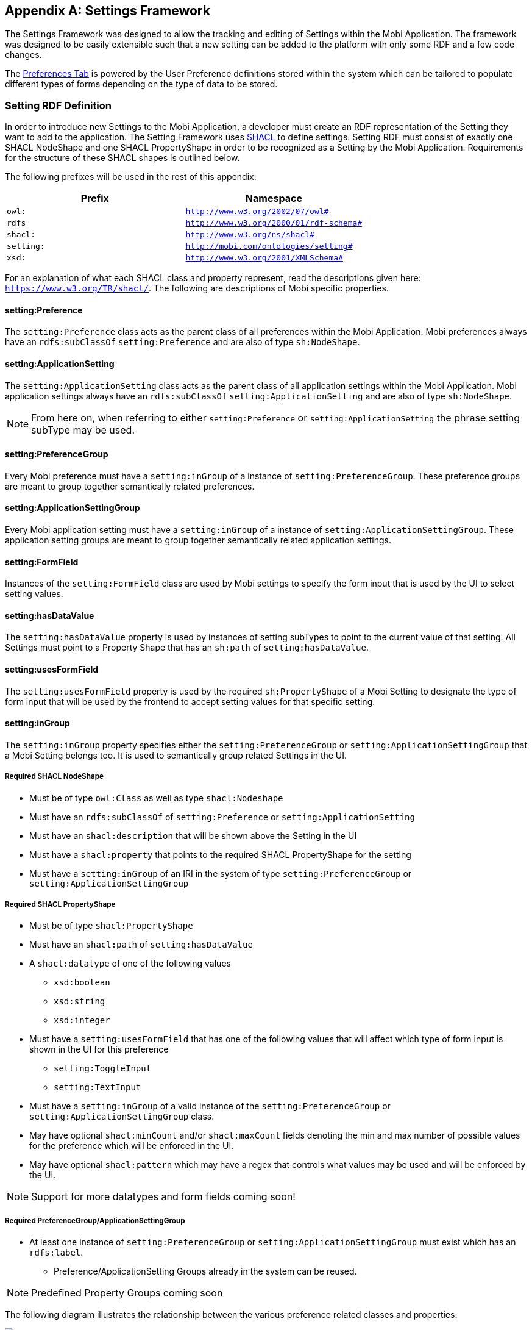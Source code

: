 [appendix]
== Settings Framework

The Settings Framework was designed to allow the tracking and editing of Settings within the Mobi Application.
The framework was designed to be easily extensible such that a new setting can be added to the platform with only
some RDF and a few code changes.

The <<Preferences,Preferences Tab>> is powered by the User Preference definitions stored within the system which can be
tailored to populate different types of forms depending on the type of data to be stored.

=== Setting RDF Definition

In order to introduce new Settings to the Mobi Application, a developer must create an RDF representation of the
Setting they want to add to the application. The Setting Framework uses https://www.w3.org/TR/shacl/[SHACL] to
define settings. Setting RDF must consist of exactly one SHACL NodeShape and one SHACL PropertyShape in order to
be recognized as a Setting by the Mobi Application. Requirements for the structure of these SHACL shapes is
outlined below.

The following prefixes will be used in the rest of this appendix:

[cols="2*",options="header"]
|===
|Prefix
|Namespace

|`owl:`
|`http://www.w3.org/2002/07/owl#`

|`rdfs`
|`http://www.w3.org/2000/01/rdf-schema#`

|`shacl:`
|`http://www.w3.org/ns/shacl#`

|`setting:`
|`http://mobi.com/ontologies/setting#`

|`xsd:`
|`http://www.w3.org/2001/XMLSchema#`

|===

For an explanation of what each SHACL class and property represent, read the descriptions given here:
`https://www.w3.org/TR/shacl/`. The following are descriptions of Mobi specific properties.

==== setting:Preference
The `setting:Preference` class acts as the parent class of all preferences within the Mobi Application. Mobi preferences always
have an `rdfs:subClassOf` `setting:Preference` and are also of type `sh:NodeShape`.

==== setting:ApplicationSetting
The `setting:ApplicationSetting` class acts as the parent class of all application settings within the Mobi Application.
Mobi application settings always have an `rdfs:subClassOf` `setting:ApplicationSetting` and are also of type `sh:NodeShape`.

NOTE: From here on, when referring to either `setting:Preference` or `setting:ApplicationSetting` the phrase setting subType
may be used.

==== setting:PreferenceGroup
Every Mobi preference must have a `setting:inGroup` of a instance of `setting:PreferenceGroup`. These preference groups are
meant to group together semantically related preferences.

==== setting:ApplicationSettingGroup
Every Mobi application setting must have a `setting:inGroup` of a instance of `setting:ApplicationSettingGroup`.
These application setting groups are meant to group together semantically related application settings.

==== setting:FormField
Instances of the `setting:FormField` class are used by Mobi settings to specify the form input that is used by the UI to
select setting values.

==== setting:hasDataValue
The `setting:hasDataValue` property is used by instances of setting subTypes to point to the current value of that
setting. All Settings must point to a Property Shape that has an `sh:path` of `setting:hasDataValue`.

==== setting:usesFormField
The `setting:usesFormField` property is used by the required `sh:PropertyShape` of a Mobi Setting to designate the type of form
input that will be used by the frontend to accept setting values for that specific setting.

==== setting:inGroup
The `setting:inGroup` property specifies either the `setting:PreferenceGroup` or `setting:ApplicationSettingGroup` that
a Mobi Setting belongs too. It is used to semantically group related Settings in the UI.

===== Required SHACL NodeShape

* Must be of type `owl:Class` as well as type `shacl:Nodeshape`
* Must have an `rdfs:subClassOf` of `setting:Preference` or `setting:ApplicationSetting`
* Must have an `shacl:description` that will be shown above the Setting in the UI
* Must have a `shacl:property` that points to the required SHACL PropertyShape for the setting
* Must have a `setting:inGroup` of an IRI in the system of type
`setting:PreferenceGroup` or `setting:ApplicationSettingGroup`

===== Required SHACL PropertyShape

* Must be of type `shacl:PropertyShape`
* Must have an `shacl:path` of `setting:hasDataValue`
* A `shacl:datatype` of one of the following values
** `xsd:boolean`
** `xsd:string`
** `xsd:integer`
* Must have a `setting:usesFormField` that has one of the following values that will affect
which type of form input is shown in the UI for this preference
** `setting:ToggleInput`
** `setting:TextInput`
* Must have a `setting:inGroup` of a valid instance of the
`setting:PreferenceGroup` or `setting:ApplicationSettingGroup` class.
* May have optional `shacl:minCount` and/or `shacl:maxCount` fields denoting the
min and max number of possible values for the preference which will be enforced in the UI.
* May have optional `shacl:pattern` which may have a regex that controls what values may be used and
will be enforced by the UI.

NOTE: Support for more datatypes and form fields coming soon!

===== Required PreferenceGroup/ApplicationSettingGroup
* At least one instance of `setting:PreferenceGroup` or `setting:ApplicationSettingGroup` must exist which has an
`rdfs:label`.
** Preference/ApplicationSetting Groups already in the system can be reused.

NOTE: Predefined Property Groups coming soon

The following diagram illustrates the relationship between the various preference related classes and properties:

image::../images/my-account/preference_diagram.png[]

==== Example RDF

```
@prefix owl: <http://www.w3.org/2002/07/owl#>.
@prefix xsd: <http://www.w3.org/2001/XMLSchema#>.
@prefix rdfs: <http://www.w3.org/2000/01/rdf-schema#>.
@prefix sh: <http://www.w3.org/ns/shacl#>.
@prefix setting: <http://mobi.com/ontologies/setting#>.
@prefix : <http://mobi.com/ontologies/test#>.
@base <http://mobi.com/ontologies/test>.

:MyBooleanPreference a owl:Class, sh:NodeShape;
    rdfs:subClassOf setting:Preference;
    sh:description "What value do you want for your Boolean Preference?" ;
    sh:property :MyBooleanPreferencePropertyShape;
    setting:inGroup :MyTestPreferenceGroup .

:MyBooleanPreferencePropertyShape a sh:PropertyShape;
    sh:path setting:hasDataValue;
    sh:datatype xsd:boolean;
    sh:minCount 1 ;
    sh:maxCount 1 ;
    setting:usesFormField setting:ToggleInput .

:MyTestPreferenceGroup a setting:PreferenceGroup ;
    rdfs:label "My Test Preference Group"@en .
```

=== Adding Custom Settings

In order to create new custom settings in the Mobi application, there are 3 steps:

1. Create Setting RDF to model the new Setting
2. Generate Java classes from the Setting RDF using the Mobi rdf-orm-plugin
3. Load the Setting RDF into the Mobi Repository

==== Generate Java Classes from Setting RDF

* Create an RDF file with your custom setting definition in the `src/main/resources` directory of a Mobi bundle.
This can be any valid RDF format, such a Turtle. A list of supported RDF formats can be found here:
<<Uploading Existing Ontologies>>
* Create a pom.xml based on the following example pom in the appropriate Mobi bundle.

[source,xml]

<project xmlns="http://maven.apache.org/POM/4.0.0"
         xmlns:xsi="http://www.w3.org/2001/XMLSchema-instance"
         xsi:schemaLocation="http://maven.apache.org/POM/4.0.0 http://maven.apache.org/xsd/maven-4.0.0.xsd">
    <modelVersion>4.0.0</modelVersion>
    <groupId>org.example</groupId>
    <artifactId>Testsf</artifactId>
    <version>1.0-SNAPSHOT</version>
    <name>${project.groupId}.${project.artifactId}</name>
    <packaging>bundle</packaging>
    <parent>
        <artifactId>mobi-parent</artifactId>
        <groupId>com.mobi</groupId>
        <version>1.20.0</version>
        <relativePath></relativePath>
    </parent>
    <dependencies>
        <dependency>
            <groupId>com.mobi</groupId>
            <artifactId>rdf.orm</artifactId>
            <version>1.20.0</version>
        </dependency>
        <dependency>
            <groupId>com.mobi</groupId>
            <artifactId>setting.api</artifactId>
            <version>1.20.0</version>
        </dependency>
    </dependencies>
    <repositories>
        <repository>
            <id>inovex</id>
            <url>http://nexus.inovexcorp.com/nexus/content/repositories/public-maven-prod-group/</url>
        </repository>
    </repositories>
    <pluginRepositories>
        <pluginRepository>
            <id>inovex</id>
            <url>http://nexus.inovexcorp.com/nexus/content/repositories/public-maven-prod-group/</url>
        </pluginRepository>
    </pluginRepositories>
    <build>
        <plugins>
            <plugin>
                <groupId>org.apache.felix</groupId>
                <artifactId>maven-bundle-plugin</artifactId>
                <version>3.5.1</version>
                <extensions>true</extensions>
                <configuration>
                    <obrRepository>NONE</obrRepository>
                </configuration>
            </plugin>
            <plugin>
                <groupId>org.apache.maven.plugins</groupId>
                <artifactId>maven-checkstyle-plugin</artifactId>
                <configuration>
                    <skip>true</skip>
                </configuration>
            </plugin>
            <plugin>
                <groupId>com.mobi.orm</groupId>
                <artifactId>rdf-orm-maven-plugin</artifactId>
                <version>1.20.0</version>
                <executions>
                    <execution>
                        <id>generateOrmSources</id>
                        <phase>generate-sources</phase>
                        <goals>
                            <goal>generate-orm</goal>
                        </goals>
                        <inherited>false</inherited>
                        <configuration>
                            <generates>
                                <ontology>
                                    <ontologyFile>${project.basedir}/src/main/resources/myontologyfile.ttl</ontologyFile>
                                    <outputPackage>my.bundle.ontologies</outputPackage>
                                    <ontologyName>MyOntologyName</ontologyName>
                                </ontology>
                            </generates>
                            <references>
                                <ontology>
                                    <ontologyFile>jar:http://nexus.inovexcorp.com/nexus/repository/public-maven-prod-group/com/mobi/rdf.orm.ontologies/1.20.0/rdf.orm.ontologies-1.20.0.jar!shacl.ttl</ontologyFile>
                                    <outputPackage>com.mobi.ontologies.shacl</outputPackage>
                                </ontology>
                                <ontology>
                                    <ontologyFile>jar:http://nexus.inovexcorp.com/nexus/repository/public-maven-prod-group/com/mobi/setting.api/1.20.0/setting.api-1.20.0.jar!setting.ttl</ontologyFile>
                                    <outputPackage>com.mobi.setting.api.ontologies</outputPackage>
                                    <ontologyName>Setting</ontologyName>
                                </ontology>
                            </references>
                            <outputLocation>${project.basedir}/src/main/java</outputLocation>
                        </configuration>
                    </execution>
                </executions>
            </plugin>
        </plugins>
    </build>
</project>

Be sure to replace references to "My ontology" and "My bundle" with your actual ontology and bundle. Also make sure to
have the `<packaging>bundle</packaging>` and the `com.mobi.rdf.orm` dependency. On your next Mobi build, interfaces,
implementation classes, and factory classes will be created based on your ontology.

==== Load Setting RDF into Mobi Repo

In order for Setting RDF to be recognized by Mobi, it must be loaded into the `http://mobi.com/setting-management`
graph. This can be done one of two ways. The first option is to upload the RDF via Mobi Command Line. To do this, create
a trig file with a graph of `http://mobi.com/setting-management` that has the same contents as your setting RDF.
The following is an example:

```
@prefix owl: <http://www.w3.org/2002/07/owl#>.
@prefix xsd: <http://www.w3.org/2001/XMLSchema#>.
@prefix rdfs: <http://www.w3.org/2000/01/rdf-schema#>.
@prefix sh: <http://www.w3.org/ns/shacl#>.
@prefix setting: <http://mobi.com/ontologies/preference#>.
@prefix : <http://mobi.com/ontologies/test#>.
@base <http://mobi.com/ontologies/test>.

<http://mobi.com/setting-management> {
:MyBooleanPreference a owl:Class, sh:NodeShape;
rdfs:subClassOf setting:Preference;
sh:description "What value do you want for your Boolean Preference?" ;
sh:property :MyBooleanPreferencePropertyShape;
setting:inGroup :MyTestPreferenceGroup .

    :MyBooleanPreferencePropertyShape a sh:PropertyShape;
        sh:path setting:hasDataValue;
        sh:datatype xsd:boolean;
        sh:minCount 1 ;
        sh:maxCount 1 ;
        setting:usesFormField setting:ToggleInput .

    :MyTestPreferenceGroup a setting:PreferenceGroup ;
        rdfs:label "My Test Preference Group"@en .
}
```
Next, start up Mobi, and run the following command in the Mobi Shell:
`mobi:import -r system /path/to/my/trigfile.trig`. At this point, the preference should now be present and editable in
the Mobi UI.

NOTE: This will only work if you have already built using the rdf-orm-plugin described earlier in the documentation to
generate Java classes for the setting RDF.

The second option to load your Setting RDF into the Mobi Repository is to add code to the activate
method of a service in your corresponding Mobi bundle. The following methods can be used to help add code into the
Mobi Repository.

** The `Models.createModel()` method to turn an `InputStream` into a `Model`.
** `getRepository().getConnection().add(...)` from the `CatalogConfigProvider` class used to add a model to the repo. Be
sure to pass the `http://mobi.com/setting-management` iri as the context parameter value.

Example:
[source, java]
settingUtilsService.updateRepoWithSettingDefinitions(MY_ONTOLOGY_INPUT_STREAM, MY_ONTOLOGY_NAME);

=== Using a Stored Setting

In order to use the value of a stored setting, the setting service will be used in conjunction with one or more
of the ORM generated classes (classes generated in the <<Generate Java Classes from Setting RDF>> section).
The following is an example of how to extract the value of a boolean preference that exists in the system:

[source,java]
boolean myBooleanPreferenceValue = false;
Optional<Preference> myPreferenceOptional = preferenceService.getSetting(valueFactory.createIRI(MyPreference.TYPE), user;
if (myPreferenceOptional.isPresent()) {
    MyPreference myPreference = (MyPreference) myPreferenceOptional.get();
    myBooleanPreferenceValue = myPreference.getHasDataValue().orElseThrow(() -> new IllegalStateException("Some message")).booleanValue();
}